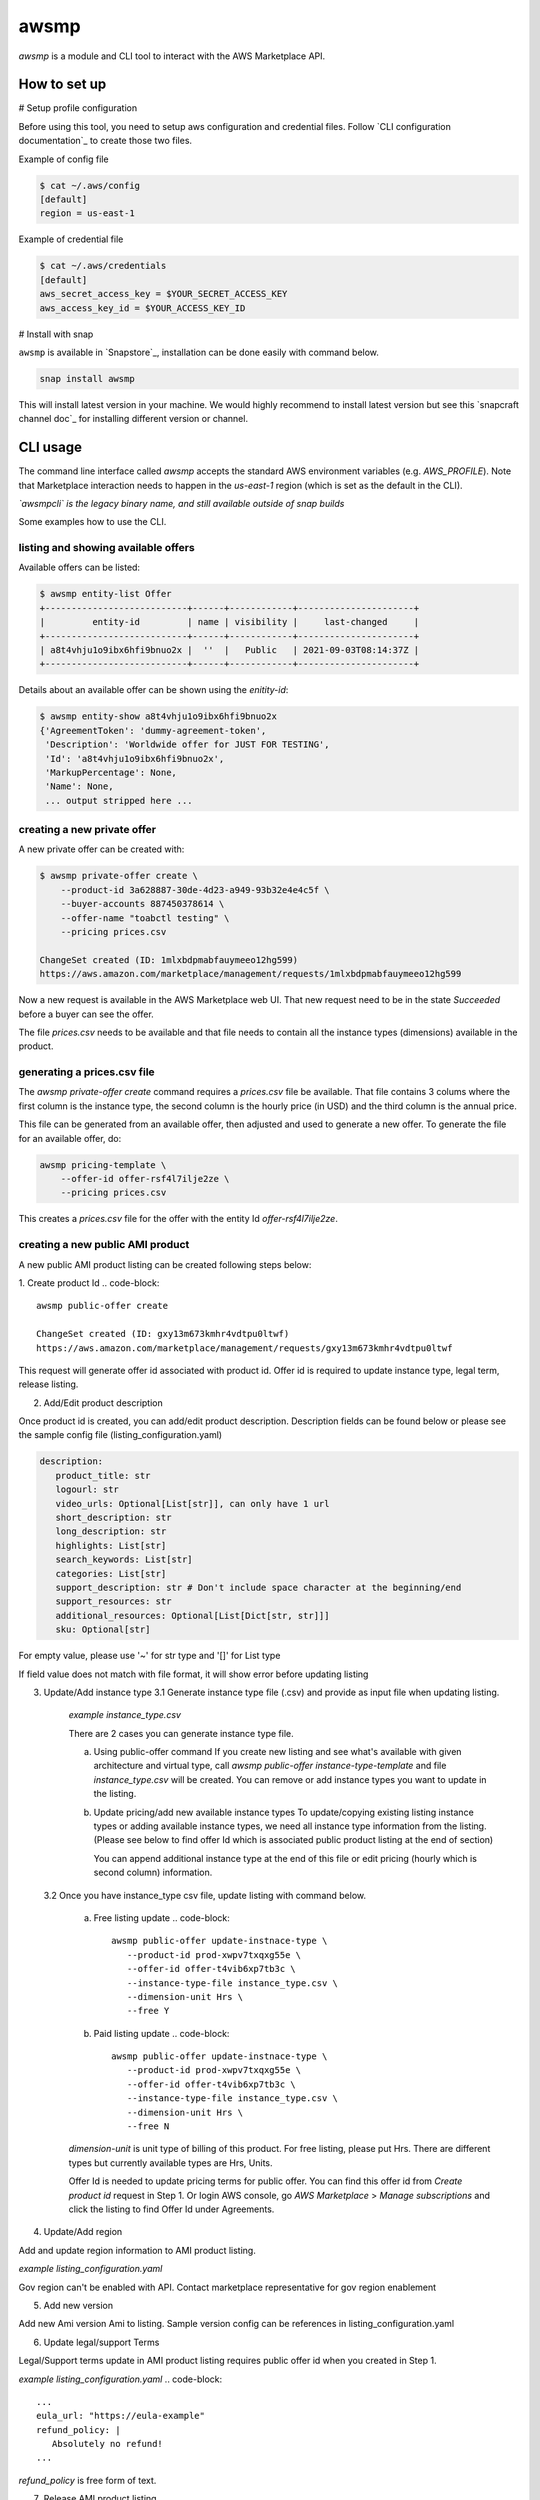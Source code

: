 *****
awsmp
*****

`awsmp` is a module and CLI tool to interact with the
AWS Marketplace API.

How to set up
#############

# Setup profile configuration

Before using this tool, you need to setup aws configuration and credential files. Follow `CLI configuration documentation`_ to
create those two files.

Example of config file

.. code-block::

   $ cat ~/.aws/config
   [default]
   region = us-east-1

Example of credential file

.. code-block::

   $ cat ~/.aws/credentials 
   [default]
   aws_secret_access_key = $YOUR_SECRET_ACCESS_KEY
   aws_access_key_id = $YOUR_ACCESS_KEY_ID

# Install with snap

``awsmp`` is available in `Snapstore`_, installation can be done easily with command below.

.. code-block::

   snap install awsmp

This will install latest version in your machine. We would highly recommend to install latest version but see this `snapcraft channel doc`_ for installing different version or channel.

CLI usage
#########

The command line interface called `awsmp` accepts the standard
AWS environment variables (e.g. `AWS_PROFILE`). Note that Marketplace
interaction needs to happen in the `us-east-1` region (which is set
as the default in the CLI).

*`awsmpcli` is the legacy binary name, and still available outside of
snap builds*

Some examples how to use the CLI.


listing and showing available offers
************************************

Available offers can be listed:

.. code-block::

   $ awsmp entity-list Offer
   +---------------------------+------+------------+----------------------+
   |         entity-id         | name | visibility |     last-changed     |
   +---------------------------+------+------------+----------------------+
   | a8t4vhju1o9ibx6hfi9bnuo2x |  ''  |   Public   | 2021-09-03T08:14:37Z |
   +---------------------------+------+------------+----------------------+

Details about an available offer can be shown using the `enitity-id`:

.. code-block::

   $ awsmp entity-show a8t4vhju1o9ibx6hfi9bnuo2x
   {'AgreementToken': 'dummy-agreement-token',
    'Description': 'Worldwide offer for JUST FOR TESTING',
    'Id': 'a8t4vhju1o9ibx6hfi9bnuo2x',
    'MarkupPercentage': None,
    'Name': None,
    ... output stripped here ...


creating a new private offer
****************************

A new private offer can be created with:

.. code-block::

   $ awsmp private-offer create \
       --product-id 3a628887-30de-4d23-a949-93b32e4e4c5f \
       --buyer-accounts 887450378614 \
       --offer-name "toabctl testing" \
       --pricing prices.csv

   ChangeSet created (ID: 1mlxbdpmabfauymeeo12hg599)
   https://aws.amazon.com/marketplace/management/requests/1mlxbdpmabfauymeeo12hg599


Now a new request is available in the AWS Marketplace web UI.
That new request need to be in the state `Succeeded` before a buyer can see the offer.

The file `prices.csv` needs to be available and that file needs to contain all the
instance types (dimensions) available in the product.

generating a prices.csv file
****************************

The `awsmp private-offer create` command requires a `prices.csv` file be available.
That file contains 3 colums where the first column is the instance type, the
second column is the hourly price (in USD) and the third column is the annual price.

This file can be generated from an available offer, then adjusted and used to generate
a new offer. To generate the file for an available offer, do:

.. code-block::

   awsmp pricing-template \
       --offer-id offer-rsf4l7ilje2ze \
       --pricing prices.csv

This creates a `prices.csv` file for the offer with the entity Id `offer-rsf4l7ilje2ze`.


creating a new public AMI product
*********************************

A new public AMI product listing can be created following steps below:

1. Create product Id
.. code-block::
   awsmp public-offer create

   ChangeSet created (ID: gxy13m673kmhr4vdtpu0ltwf)
   https://aws.amazon.com/marketplace/management/requests/gxy13m673kmhr4vdtpu0ltwf

This request will generate offer id associated with product id. Offer id is required
to update instance type, legal term, release listing.

2. Add/Edit product description

Once product id is created, you can add/edit product description. Description fields can be found
below or please see the sample config file (listing_configuration.yaml)

.. code-block::

   description:
      product_title: str
      logourl: str
      video_urls: Optional[List[str]], can only have 1 url
      short_description: str
      long_description: str
      highlights: List[str]
      search_keywords: List[str]
      categories: List[str]
      support_description: str # Don't include space character at the beginning/end
      support_resources: str
      additional_resources: Optional[List[Dict[str, str]]]
      sku: Optional[str]

For empty value, please use '~' for str type and '[]' for List type

.. code-block::
   awsmp public-offer update-description \
      --product-id prod-xwpv7txqxg55e
      --config listing_configuration.yaml

If field value does not match with file format, it will show error before updating listing


3. Update/Add instance type
   3.1 Generate instance type file (.csv) and provide as input file when updating listing.

      *example instance_type.csv*

      .. code-block::
         m7a.8xlarge,0.00,0.00
         m7a.large,0.00,0.00
         m7a.medium,0.00,0.00
         m7a.xlarge,0.00,0.00
         m7i-flex.8xlarge,0.00,0.00
         m7i-flex.large,0.00,0.00
         m7i-flex.xlarge,0.00,0.00

      There are 2 cases you can generate instance type file.

      a. Using public-offer command
         If you create new listing and see what's available with given architecture and virtual type,
         call `awsmp public-offer instance-type-template` and file `instance_type.csv` will be created.
         You can remove or add instance types you want to update in the listing.

         .. code-block::
            awsmp public-offer instance-type-template \
               --arch x86_64 \
               --virt hvm

      b. Update pricing/add new available instance types
         To update/copying existing listing instance types or adding available instance types, we need all instance type information
         from the listing. (Please see below to find offer Id which is associated public product listing at the end of section)

         .. code-block::
            awsmp pricing-template \
               --offer-id offer-rsf4l7ilje2ze \
               --pricing prices.csv \
               --free

         You can append additional instance type at the end of this file or edit pricing (hourly which is second column) information.

   3.2 Once you have instance_type csv file, update listing with command below.

      a. Free listing update
         .. code-block::
            awsmp public-offer update-instnace-type \
               --product-id prod-xwpv7txqxg55e \
               --offer-id offer-t4vib6xp7tb3c \
               --instance-type-file instance_type.csv \
               --dimension-unit Hrs \
               --free Y
      
      b. Paid listing update
         .. code-block::
            awsmp public-offer update-instnace-type \
               --product-id prod-xwpv7txqxg55e \
               --offer-id offer-t4vib6xp7tb3c \
               --instance-type-file instance_type.csv \
               --dimension-unit Hrs \
               --free N

      `dimension-unit` is unit type of billing of this product. For free listing, please put Hrs.
      There are different types but currently available types are Hrs, Units.

      Offer Id is needed to update pricing terms for public offer. You can find this offer id from `Create product id`
      request in Step 1. Or login AWS console, go `AWS Marketplace` > `Manage subscriptions` and click the listing to find
      Offer Id under Agreements.

4. Update/Add region

Add and update region information to AMI product listing.

*example listing_configuration.yaml*

.. code-block::
   ...
   region:
      commercial_regions: List[str]
      future_region_support_region: bool
   ...

.. code-block::
   awsmp public-offer update-region \
      --product-id prod-xwpv7txqxg55e \
      --config listing_configuration.yaml

Gov region can't be enabled with API. Contact marketplace representative for gov region enablement

5. Add new version

Add new Ami version Ami to listing. Sample version config can be references in listing_configuration.yaml

.. code-block::
   ...
   version:
      version_title: str
      release_notes: str
      ami_id: str # Format should be starting with `ami-`
      access_role_arn: str # Format should be starting with 'arn:aws:iam::'
      os_user_name: str
      os_system_version: str
      os_system_name: str # This will be converted to Uppercase
      scanning_port: int # 1-65535
      usage_instructions: str
      recommended_instance_type: str # Please select among instance types you added in Step 2
      ip_protocol: Literal['tcp', 'udp']
      ip_ranges: List[str] # Upto 5 ranges can be added
      from_port: int # 1-65535
      to_port: int # 1-65535
   ...

.. code-block::
   awsmp public-offer update-version \
      --product-id prod-xwpv7txqxg55e
      --config listing_configuration.yaml

6. Update legal/support Terms

Legal/Support terms update in AMI product listing requires public offer id when you created in Step 1.

*example listing_configuration.yaml*
.. code-block::
   ...
   eula_url: "https://eula-example"
   refund_policy: |
      Absolutely no refund!
   ...

`refund_policy` is free form of text.

.. code-block::
   awsmp public-offer update-legal-terms \
      --offer-id offer-t4vib6xp7tb3c
      --config listing_configuration.yaml

.. code-block::
   awsmp public-offer update-support-terms \
      --offer-id offer-t4vib6xp7tb3c
      --config listing_configuration.yaml

7. Release AMI product listing

To release (published as limited), product id and public offer id are required.

.. code-block::
   awsmp public-offer release \
      --product-id prod-fwu3xsqup23cs
      --offer-id offer-t4vib6xp7tb3c
